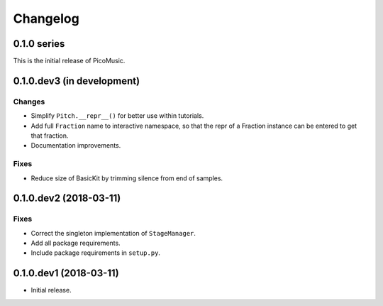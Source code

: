 Changelog
=========


0.1.0 series
------------

This is the initial release of PicoMusic.


0.1.0.dev3 (in development)
---------------------------

Changes
.......

- Simplify ``Pitch.__repr__()`` for better use within tutorials.

- Add full ``Fraction`` name to interactive namespace,
  so that the repr of a Fraction instance can be entered to get that fraction.

- Documentation improvements.

Fixes
.....

- Reduce size of BasicKit by trimming silence from end of samples.


0.1.0.dev2 (2018-03-11)
-----------------------

Fixes
.....

- Correct the singleton implementation of ``StageManager``.

- Add all package requirements.

- Include package requirements in ``setup.py``.


0.1.0.dev1 (2018-03-11)
-----------------------

- Initial release.

